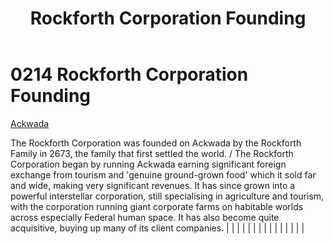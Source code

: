 :PROPERTIES:
:ID:       488e1834-b900-4b71-be5d-5d7396994355
:END:
#+title: Rockforth Corporation Founding
#+filetags: :beacon:
*     0214  Rockforth Corporation Founding
[[id:7075359f-79ca-4a24-88da-64f22e6b024a][Ackwada]]

The Rockforth Corporation was founded on Ackwada by the Rockforth Family in 2673, the family that first settled the world. / The Rockforth Corporation began by running Ackwada earning significant foreign exchange from tourism and 'genuine ground-grown food' which it sold far and wide, making very significant revenues. It has since grown into a powerful interstellar corporation, still specialising in agriculture and tourism, with the corporation running giant corporate farms on habitable worlds across especially Federal human space. It has also become quite acquisitive, buying up many of its client companies.                                                                                                                                                                                                                                                                                                                                                                                                                                                                                                                                                                                                                                                                                                                                                                                                                                                                                                                                                                                                                                                                                                                                                                                                                                                                                                                                                                                                                                                                                                                                                                                                                                                                                                                                                                                                                                                                                                                                                                                                                                                                                                                                                                                                                                                                                                                                                                                                           |   |   |                                                                                                                                                                                                                                                                                                                                                                                                                                                                                                                                                                                                                                                                                                                                                                                                                                                                                                                                                                                                                       |   |   |   |   |   |   |   |   |   |   |   |   

[[file:img/beacons/0214.png]]
